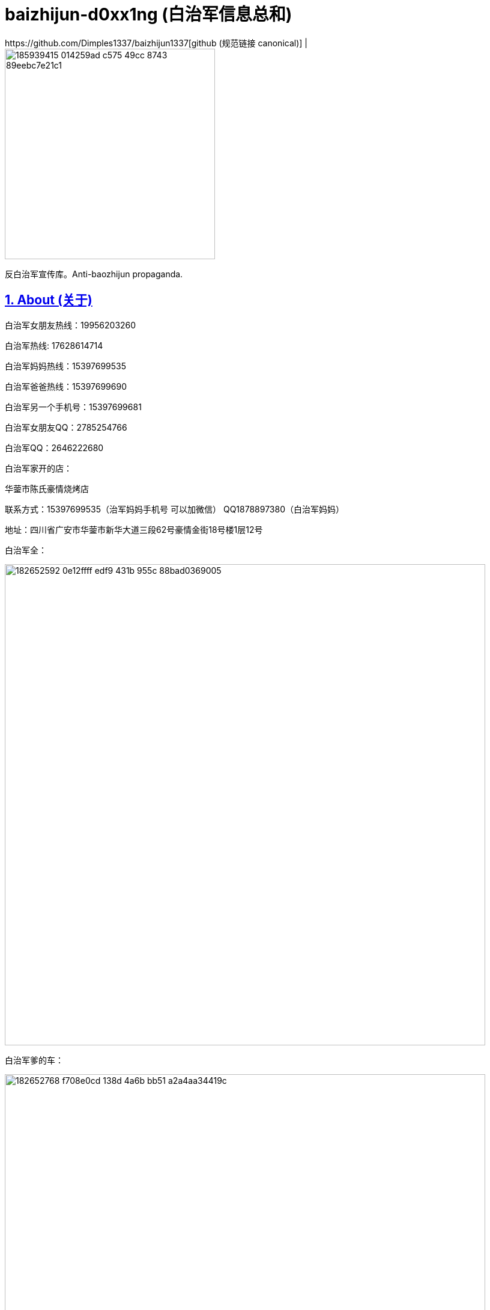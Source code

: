 [[baizhijun-d0xx1ng]]
= baizhijun-d0xx1ng (白治军信息总和)
:docinfo:
:idprefix:
:idseparator: -
:sectanchors:
:sectlinks:
:sectnumlevels: 6
:sectnums:
:toc: macro
:toclevels: 6
:toc-title:
https://github.com/Dimples1337/baizhijun1337[github (规范链接 canonical)] |

image::https://user-images.githubusercontent.com/88377095/185939415-014259ad-c575-49cc-8743-89eebc7e21c1.png[height=350]

反白治军宣传库。Anti-baozhijun propaganda.

== About (关于)

白治军女朋友热线：19956203260

白治军热线: 17628614714

白治军妈妈热线：15397699535

白治军爸爸热线：15397699690

白治军另一个手机号：15397699681

白治军女朋友QQ：2785254766

白治军QQ：2646222680

白治军家开的店：

华蓥市陈氏豪情烧烤店

联系方式：15397699535（治军妈妈手机号 可以加微信） QQ1878897380（白治军妈妈）

地址：四川省广安市华蓥市新华大道三段62号豪情金街18号楼1层12号

白治军全：

image::https://user-images.githubusercontent.com/88377095/182652592-0e12ffff-edf9-431b-955c-88bad0369005.png[height=800]

白治军爹的车：

image::https://user-images.githubusercontent.com/88377095/182652768-f708e0cd-138d-4a6b-bb51-a2a4aa34419c.png[height=800]

白治军两个快手：

cb2646222680

xb2646222680

白治军快手：虎牙苏辰X



== 白治军跑路历史：

2018-苏辰工具箱和白治军魔改Flux跑路

2019-Power跑路

2020-SkyblockLite半跑路

2021-PowerX跑路SkyblockLite彻底跑路

2022-FoodByte半跑路

===== **白治军爹妈跑路历史**

2017-桂蓉育婴跑路

2019-川渝重庆麻辣小面馆跑路

===== **白治军后门历史：**

Power中塞System.exit

SkyblockLite疑似Logger

FoodByte中塞ShellExcuteA

== **白治军抄袭历史：**

FoodByte在assets中有PowerX的图标但是客户端中并没有因用这个文件

FoodByte的BlockMode照搬Rise部分

FoodByte的Crasher照搬Rise还抄失败了

FoodByte Speed抄袭（未知出处）

Foodbyte暴击粒子照搬Rise

FB中基本灰色的都是Skid失败了 RodAim为什么灰色是因为白治军抄不会失败了和Crasher一样是空壳


== **白治军国服脑瘫历史：**

询问自动疾跑怎么写

PowerB16被破解 白治军为了保证自己的端不被泄漏 选择删除所有用户 重新售卖

B17卖了五十多份 再次被泄漏破解 再次删除用户

B18同样

B18后出现PowerBeta卖1314块 用AAL宣称永不跑路 超级绕过 还需要邀请码

Power之前做过一个叫Asu的Flux脑瘫魔改 如图

image::https://user-images.githubusercontent.com/88377095/182654137-659b7aed-7566-44b5-b96f-97a704131f6d.png[height=800]

== **补白治军妈妈和妹妹的最新大头：**

image::https://user-images.githubusercontent.com/88377095/182654200-7c254549-5fea-4662-aaaa-0dbb39f62c5f.png[height=800]

image::https://user-images.githubusercontent.com/88377095/182654217-52178836-1a5c-4447-a3c4-d8d36abfdfaf.png[height=800]

== **白治军爹妈网购记录预览：**

image::https://user-images.githubusercontent.com/88377095/182654248-8d1350e0-659f-4de5-aff1-9384eb36f9c1.png[height=800]

== **更新日志：更新白治军妈妈qq号和补充说明内容**

预计更新（排名按照我想更新的顺序和可能度和难易程度）：

1.白治军爹妈的网购和外卖订单
Depending on which IDE you are using execute either of the following commands:
For IntelliJ: gradlew --debug setupDevWorkspace idea genIntellijRuns build
For Eclipse: gradlew --debug setupDevWorkspace eclipse build

2.白治军女朋友户

3.白治军爹妈开房

4.白治军之前的学校和+同学对他的评价+老师对他的评价

加群824053715获取最新治军消息和更新

欢迎补充

支持转发

